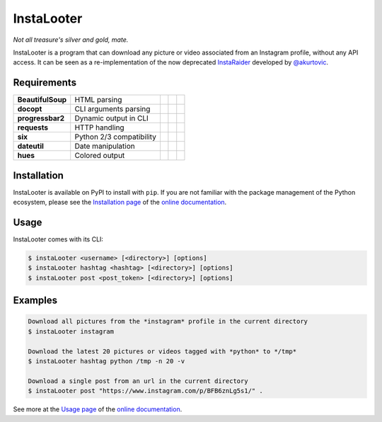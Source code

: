 InstaLooter |Starme|
====================

*Not all treasure's silver and gold, mate.*

|build| |repo| |versions| |format| |coverage| |doc| |requirements| |health| |license|

InstaLooter is a program that can download any picture or video associated
from an Instagram profile, without any API access. It can be seen as a
re-implementation of the now deprecated `InstaRaider <https://github.com/akurtovic/InstaRaider>`_
developed by `@akurtovic <https://github.com/akurtovic>`_.

.. |Starme| image:: https://img.shields.io/github/stars/althonos/InstaLooter.svg?style=social&label=Star&maxAge=3600
   :target: https://github.com/althonos/InstaLooter

.. |repo| image:: https://img.shields.io/badge/source-GitHub-blue.svg?maxAge=3600&style=flat-square
   :target: https://github.com/althonos/InstaLooter

.. |versions| image:: https://img.shields.io/pypi/v/instaLooter.svg?maxAge=3600&style=flat-square
   :target: https://pypi.python.org/pypi/instaLooter

.. |format| image:: https://img.shields.io/pypi/format/instaLooter.svg?maxAge=3600&style=flat-square
   :target: https://pypi.python.org/pypi/instaLooter

.. |grade| image:: https://img.shields.io/codacy/grade/9b8c7da6887c4195b9e960cb04b59a91/master.svg?maxAge=3600&style=flat-square
   :target: https://www.codacy.com/app/althonos/InstaLooter/dashboard

.. |coverage| image:: https://img.shields.io/codecov/c/github/althonos/InstaLooter/master.svg?maxAge=3600&style=flat-square
   :target: https://codecov.io/gh/althonos/InstaLooter

.. |build| image:: https://img.shields.io/travis/althonos/InstaLooter/master.svg?label=travis-ci&maxAge=3600&style=flat-square
   :target: https://travis-ci.org/althonos/InstaLooter/

.. |doc| image:: https://readthedocs.org/projects/instalooter/badge/?version=latest&maxAge=3600&style=flat-square
   :target: http://instalooter.readthedocs.io/en/latest/?badge=latest

.. |requirements| image:: https://img.shields.io/requires/github/althonos/InstaLooter/master.svg?style=flat-square&maxAge=3600
   :target: https://requires.io/github/althonos/InstaLooter/requirements/?branch=master

.. |health| image:: https://landscape.io/github/althonos/InstaLooter/master/landscape.svg?style=flat-square&maxAge=3600
   :target: https://landscape.io/github/althonos/InstaLooter/master

.. |license| image:: https://img.shields.io/pypi/l/InstaLooter.svg?maxAge=3600&style=flat-square
   :target: https://choosealicense.com/licenses/gpl-3.0/




Requirements
------------

+-------------------+----------------------------+----------------------+------------------------+-------------------------+
| **BeautifulSoup** |  HTML parsing              | |PyPI BeautifulSoup| | |Source BeautifulSoup| | |License BeautifulSoup| |
+-------------------+----------------------------+----------------------+------------------------+-------------------------+
| **docopt**        |  CLI arguments parsing     | |PyPI docopt|        | |Source docopt|        | |License docopt|        |
+-------------------+----------------------------+----------------------+------------------------+-------------------------+
| **progressbar2**  |  Dynamic output in CLI     | |PyPI progressbar2|  | |Source progressbar2|  | |License progressbar2|  |
+-------------------+----------------------------+----------------------+------------------------+-------------------------+
| **requests**      |  HTTP handling             | |PyPI requests|      | |Source requests|      | |License requests|      |
+-------------------+----------------------------+----------------------+------------------------+-------------------------+
| **six**           |  Python 2/3 compatibility  | |PyPI six|           | |Source six|           | |License six|           |
+-------------------+----------------------------+----------------------+------------------------+-------------------------+
| **dateutil**      |  Date manipulation         | |PyPI dateutil|      | |Source dateutil|      | |License dateutil|      |
+-------------------+----------------------------+----------------------+------------------------+-------------------------+
| **hues**          |  Colored output            | |PyPI hues|          | |Source hues|          | |License hues|          |
+-------------------+----------------------------+----------------------+------------------------+-------------------------+


Installation
------------

InstaLooter is available on PyPI to install with ``pip``. If you are not
familiar with the package management of the Python ecosystem, please see the
`Installation page <http://instalooter.readthedocs.io/en/latest/install.html>`_
of the `online documentation <http://instalooter.readthedocs.io/en/latest/index.html>`_.


Usage
-----

InstaLooter comes with its CLI:

.. code-block:: console

    $ instaLooter <username> [<directory>] [options]
    $ instaLooter hashtag <hashtag> [<directory>] [options]
    $ instaLooter post <post_token> [<directory>] [options]

Examples
--------

.. code-block:: console

    Download all pictures from the *instagram* profile in the current directory
    $ instaLooter instagram

    Download the latest 20 pictures or videos tagged with *python* to */tmp*
    $ instaLooter hashtag python /tmp -n 20 -v

    Download a single post from an url in the current directory
    $ instaLooter post "https://www.instagram.com/p/BFB6znLg5s1/" .

See more at the `Usage page <http://instalooter.readthedocs.io/en/latest/usage.html>`_
of the `online documentation <http://instalooter.readthedocs.io/en/latest/index.html>`_.


.. |PyPI requests| image:: https://img.shields.io/pypi/v/requests.svg?maxAge=3600&style=flat-square
   :target: https://pypi.python.org/pypi/requests

.. |PyPI BeautifulSoup| image:: https://img.shields.io/pypi/v/beautifulsoup4.svg?maxAge=3600&style=flat-square
   :target: https://pypi.python.org/pypi/beautifulsoup4

.. |PyPI six| image:: https://img.shields.io/pypi/v/six.svg?maxAge=3600&style=flat-square
   :target: https://pypi.python.org/pypi/six

.. |PyPI progressbar2| image:: https://img.shields.io/pypi/v/progressbar2.svg?maxAge=3600&style=flat-square
   :target: https://pypi.python.org/pypi/progressbar2

.. |PyPI docopt| image:: https://img.shields.io/pypi/v/docopt.svg?maxAge=3600&style=flat-square
   :target: https://pypi.python.org/pypi/docopt/

.. |PyPI dateutil| image:: https://img.shields.io/pypi/v/python-dateutil.svg?maxAge=3600&style=flat-square
   :target: https://pypi.python.org/pypi/python-dateutil/

.. |PyPI hues| image:: https://img.shields.io/pypi/v/hues.svg?maxAge=3600&style=flat-square
   :target: https://pypi.python.org/pypi/hues/

.. |Source requests| image:: https://img.shields.io/badge/source-GitHub-green.svg?maxAge=3600&style=flat-square
   :target: https://github.com/kennethreitz/requests

.. |Source docopt| image:: https://img.shields.io/badge/source-GitHub-green.svg?maxAge=3600&style=flat-square
   :target: https://github.com/docopt/docopt

.. |Source dateutil| image:: https://img.shields.io/badge/source-GitHub-green.svg?maxAge=3600&style=flat-square
   :target: https://github.com/dateutil/dateutil/

.. |Source BeautifulSoup| image:: https://img.shields.io/badge/source-Launchpad-orange.svg?maxAge=3600&style=flat-square
   :target: https://launchpad.net/beautifulsoup

.. |Source six| image:: https://img.shields.io/badge/source-Bitbucket-blue.svg?maxAge=3600&style=flat-square
   :target: https://bitbucket.org/gutworth/six

.. |Source progressbar2| image:: https://img.shields.io/badge/source-GitHub-green.svg?maxAge=3600&style=flat-square
   :target: https://github.com/WoLpH/python-progressbar

.. |Source hues| image:: https://img.shields.io/badge/source-GitHub-green.svg?maxAge=3600&style=flat-square
   :target: https://github.com/prashnts/hues

.. |License requests| image:: https://img.shields.io/pypi/l/requests.svg?maxAge=3600&style=flat-square
   :target: https://choosealicense.com/licenses/apache-2.0/

.. |License BeautifulSoup| image:: https://img.shields.io/pypi/l/BeautifulSoup4.svg?maxAge=3600&style=flat-square
   :target: https://choosealicense.com/licenses/mit/

.. |License six| image:: https://img.shields.io/pypi/l/BeautifulSoup4.svg?maxAge=3600&style=flat-square
   :target: https://choosealicense.com/licenses/mit/

.. |License progressbar2| image:: https://img.shields.io/pypi/l/progressbar2.svg?maxAge=3600&style=flat-square
   :target: https://choosealicense.com/licenses/bsd-3-clause/

.. |License docopt| image:: https://img.shields.io/pypi/l/docopt.svg?maxAge=3600&style=flat-square
   :target: https://choosealicense.com/licenses/mit/

.. |License dateutil| image:: https://img.shields.io/pypi/l/python-dateutil.svg?maxAge=3600&style=flat-square
   :target: https://choosealicense.com/licenses/bsd-3-clause/

.. |License hues| image:: https://img.shields.io/pypi/l/hues.svg?maxAge=3600&style=flat-square
   :target: https://choosealicense.com/licenses/mit/
